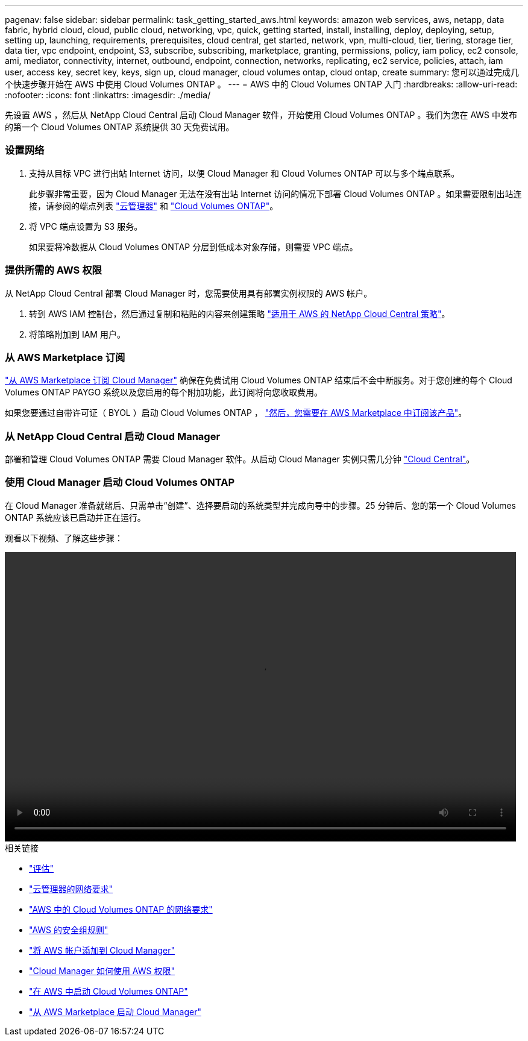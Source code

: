 ---
pagenav: false 
sidebar: sidebar 
permalink: task_getting_started_aws.html 
keywords: amazon web services, aws, netapp, data fabric, hybrid cloud, cloud, public cloud, networking, vpc, quick, getting started, install, installing, deploy, deploying, setup, setting up, launching, requirements, prerequisites, cloud central, get started, network, vpn, multi-cloud, tier, tiering, storage tier, data tier, vpc endpoint, endpoint, S3, subscribe, subscribing, marketplace, granting, permissions, policy, iam policy, ec2 console, ami, mediator, connectivity, internet, outbound, endpoint, connection, networks, replicating, ec2 service, policies, attach, iam user, access key, secret key, keys, sign up, cloud manager, cloud volumes ontap, cloud ontap, create 
summary: 您可以通过完成几个快速步骤开始在 AWS 中使用 Cloud Volumes ONTAP 。 
---
= AWS 中的 Cloud Volumes ONTAP 入门
:hardbreaks:
:allow-uri-read: 
:nofooter: 
:icons: font
:linkattrs: 
:imagesdir: ./media/


[role="lead"]
先设置 AWS ，然后从 NetApp Cloud Central 启动 Cloud Manager 软件，开始使用 Cloud Volumes ONTAP 。我们为您在 AWS 中发布的第一个 Cloud Volumes ONTAP 系统提供 30 天免费试用。



=== 设置网络

. 支持从目标 VPC 进行出站 Internet 访问，以便 Cloud Manager 和 Cloud Volumes ONTAP 可以与多个端点联系。
+
此步骤非常重要，因为 Cloud Manager 无法在没有出站 Internet 访问的情况下部署 Cloud Volumes ONTAP 。如果需要限制出站连接，请参阅的端点列表 link:reference_networking_cloud_manager.html#outbound-internet-access["云管理器"] 和 link:reference_networking_aws.html#general-aws-networking-requirements-for-cloud-volumes-ontap["Cloud Volumes ONTAP"]。

. 将 VPC 端点设置为 S3 服务。
+
如果要将冷数据从 Cloud Volumes ONTAP 分层到低成本对象存储，则需要 VPC 端点。





=== 提供所需的 AWS 权限

[role="quick-margin-para"]
从 NetApp Cloud Central 部署 Cloud Manager 时，您需要使用具有部署实例权限的 AWS 帐户。

. 转到 AWS IAM 控制台，然后通过复制和粘贴的内容来创建策略 https://mysupport.netapp.com/cloudontap/iampolicies["适用于 AWS 的 NetApp Cloud Central 策略"^]。
. 将策略附加到 IAM 用户。




=== 从 AWS Marketplace 订阅

[role="quick-margin-para"]
https://aws.amazon.com/marketplace/pp/B07QX2QLXX["从 AWS Marketplace 订阅 Cloud Manager"^] 确保在免费试用 Cloud Volumes ONTAP 结束后不会中断服务。对于您创建的每个 Cloud Volumes ONTAP PAYGO 系统以及您启用的每个附加功能，此订阅将向您收取费用。

[role="quick-margin-para"]
如果您要通过自带许可证（ BYOL ）启动 Cloud Volumes ONTAP ， https://aws.amazon.com/marketplace/search/results?x=0&y=0&searchTerms=cloud+volumes+ontap+byol["然后，您需要在 AWS Marketplace 中订阅该产品"^]。



=== 从 NetApp Cloud Central 启动 Cloud Manager

[role="quick-margin-para"]
部署和管理 Cloud Volumes ONTAP 需要 Cloud Manager 软件。从启动 Cloud Manager 实例只需几分钟 https://cloud.netapp.com["Cloud Central"^]。



=== 使用 Cloud Manager 启动 Cloud Volumes ONTAP

[role="quick-margin-para"]
在 Cloud Manager 准备就绪后、只需单击“创建”、选择要启动的系统类型并完成向导中的步骤。25 分钟后、您的第一个 Cloud Volumes ONTAP 系统应该已启动并正在运行。

观看以下视频、了解这些步骤：

video::video_getting_started_aws.mp4[width=848,height=480]
.相关链接
* link:concept_evaluating.html["评估"]
* link:reference_networking_cloud_manager.html["云管理器的网络要求"]
* link:reference_networking_aws.html["AWS 中的 Cloud Volumes ONTAP 的网络要求"]
* link:reference_security_groups.html["AWS 的安全组规则"]
* link:task_adding_aws_accounts.html["将 AWS 帐户添加到 Cloud Manager"]
* link:reference_permissions.html#what-cloud-manager-does-with-aws-permissions["Cloud Manager 如何使用 AWS 权限"]
* link:task_deploying_otc_aws.html["在 AWS 中启动 Cloud Volumes ONTAP"]
* link:task_launching_aws_mktp.html["从 AWS Marketplace 启动 Cloud Manager"]

